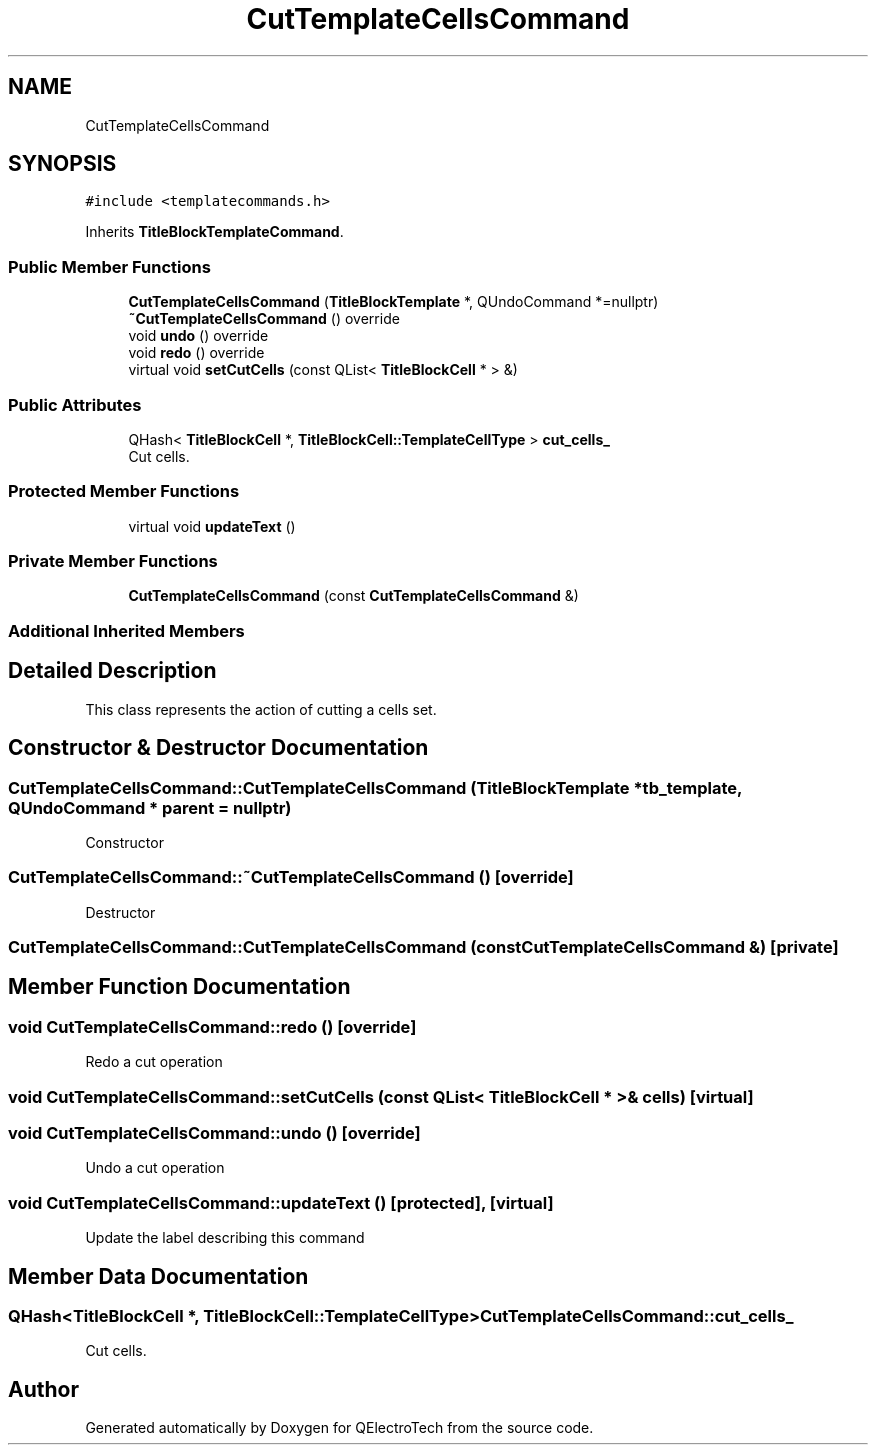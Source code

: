 .TH "CutTemplateCellsCommand" 3 "Thu Aug 27 2020" "Version 0.8-dev" "QElectroTech" \" -*- nroff -*-
.ad l
.nh
.SH NAME
CutTemplateCellsCommand
.SH SYNOPSIS
.br
.PP
.PP
\fC#include <templatecommands\&.h>\fP
.PP
Inherits \fBTitleBlockTemplateCommand\fP\&.
.SS "Public Member Functions"

.in +1c
.ti -1c
.RI "\fBCutTemplateCellsCommand\fP (\fBTitleBlockTemplate\fP *, QUndoCommand *=nullptr)"
.br
.ti -1c
.RI "\fB~CutTemplateCellsCommand\fP () override"
.br
.ti -1c
.RI "void \fBundo\fP () override"
.br
.ti -1c
.RI "void \fBredo\fP () override"
.br
.ti -1c
.RI "virtual void \fBsetCutCells\fP (const QList< \fBTitleBlockCell\fP * > &)"
.br
.in -1c
.SS "Public Attributes"

.in +1c
.ti -1c
.RI "QHash< \fBTitleBlockCell\fP *, \fBTitleBlockCell::TemplateCellType\fP > \fBcut_cells_\fP"
.br
.RI "Cut cells\&. "
.in -1c
.SS "Protected Member Functions"

.in +1c
.ti -1c
.RI "virtual void \fBupdateText\fP ()"
.br
.in -1c
.SS "Private Member Functions"

.in +1c
.ti -1c
.RI "\fBCutTemplateCellsCommand\fP (const \fBCutTemplateCellsCommand\fP &)"
.br
.in -1c
.SS "Additional Inherited Members"
.SH "Detailed Description"
.PP 
This class represents the action of cutting a cells set\&. 
.SH "Constructor & Destructor Documentation"
.PP 
.SS "CutTemplateCellsCommand::CutTemplateCellsCommand (\fBTitleBlockTemplate\fP * tb_template, QUndoCommand * parent = \fCnullptr\fP)"
Constructor 
.SS "CutTemplateCellsCommand::~CutTemplateCellsCommand ()\fC [override]\fP"
Destructor 
.SS "CutTemplateCellsCommand::CutTemplateCellsCommand (const \fBCutTemplateCellsCommand\fP &)\fC [private]\fP"

.SH "Member Function Documentation"
.PP 
.SS "void CutTemplateCellsCommand::redo ()\fC [override]\fP"
Redo a cut operation 
.SS "void CutTemplateCellsCommand::setCutCells (const QList< \fBTitleBlockCell\fP * > & cells)\fC [virtual]\fP"

.SS "void CutTemplateCellsCommand::undo ()\fC [override]\fP"
Undo a cut operation 
.SS "void CutTemplateCellsCommand::updateText ()\fC [protected]\fP, \fC [virtual]\fP"
Update the label describing this command 
.SH "Member Data Documentation"
.PP 
.SS "QHash<\fBTitleBlockCell\fP *, \fBTitleBlockCell::TemplateCellType\fP> CutTemplateCellsCommand::cut_cells_"

.PP
Cut cells\&. 

.SH "Author"
.PP 
Generated automatically by Doxygen for QElectroTech from the source code\&.
